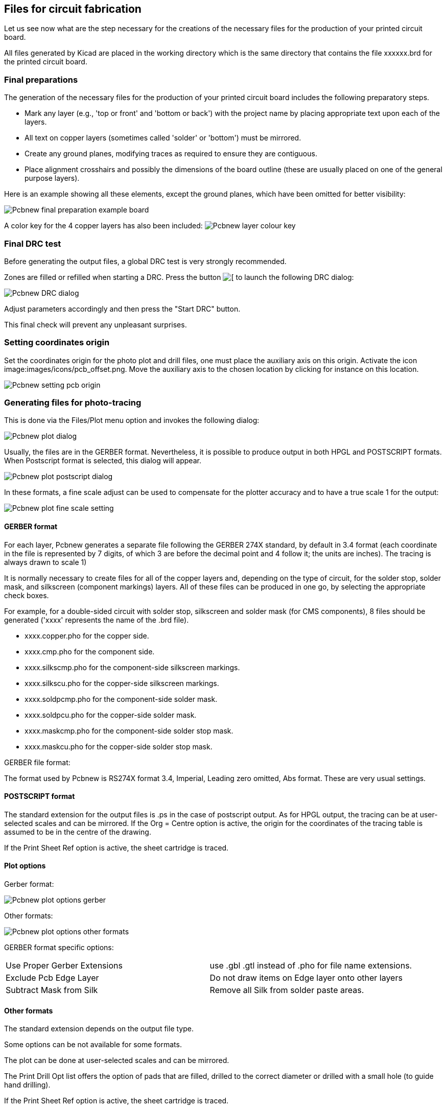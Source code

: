 Files for circuit fabrication
-----------------------------

Let us see now what are the step necessary for the creations of the necessary files for the production of your printed circuit board.

All files generated by Kicad are placed in the working directory which is the same directory that contains the file xxxxxx.brd for the printed circuit board.

Final preparations
~~~~~~~~~~~~~~~~~~

The generation of the necessary files for the production of your printed circuit board includes the following preparatory steps.

* Mark any layer (e.g., 'top or front' and 'bottom or back') with the project name by placing appropriate text upon each of the layers.
* All text on copper layers (sometimes called 'solder' or 'bottom') must be mirrored.
* Create any ground planes, modifying traces as required to ensure they are contiguous.
* Place alignment crosshairs and possibly the dimensions of the board outline (these are usually placed on one of the general purpose layers).

Here is an example showing all these elements, except the ground planes, which have been omitted for better visibility:

image:images/Pcbnew_final_preparation_example_board.png[]

A color key for the 4 copper layers has also been included:
image:images/Pcbnew_layer_colour_key.png[]

Final DRC test
~~~~~~~~~~~~~~

Before generating the output files, a global DRC test is very
strongly recommended.

Zones are filled or refilled when starting a DRC. Press the button
image:images/icons/drc.png[[]
to launch the following DRC dialog:

image:images/Pcbnew_DRC_dialog.png[]

Adjust parameters accordingly and then press the "Start DRC" button.

This final check will prevent any unpleasant surprises.

Setting coordinates origin
~~~~~~~~~~~~~~~~~~~~~~~~~~

Set the coordinates origin for the photo plot and drill files, one
must place the auxiliary axis on this origin. Activate the icon
image:images/icons/pcb_offset.png. Move the auxiliary axis to the
chosen location by clicking for instance on this location.

image:images/Pcbnew_setting_pcb_origin.png[]

Generating files for photo-tracing
~~~~~~~~~~~~~~~~~~~~~~~~~~~~~~~~~~

This is done via the Files/Plot menu option and invokes the following
dialog:

image:images/Pcbnew_plot_dialog.png[]

Usually, the files are in the GERBER format. Nevertheless, it is
possible to produce output in both HPGL and POSTSCRIPT formats. When
Postscript format is selected, this dialog will appear.

image:images/Pcbnew_plot_postscript_dialog.png[]

In these formats, a fine scale adjust can be used to compensate for
the plotter accuracy and to have a true scale 1 for the output:

image:images/Pcbnew_plot_fine_scale_setting.png[]

GERBER format
^^^^^^^^^^^^^

For each layer, Pcbnew generates a separate file following the
GERBER 274X standard, by default in 3.4 format  (each coordinate in
the file is represented by 7 digits, of which 3 are before the
decimal point and 4 follow it; the units are inches). The tracing is
always drawn to scale 1)

It is normally necessary to create files for all of the copper
layers and, depending on the type of circuit, for the solder stop,
solder mask, and silkscreen (component markings) layers. All of
these files can be produced in one go, by selecting the appropriate
check boxes.

For example, for a double-sided circuit with solder stop, silkscreen
and solder mask (for CMS components), 8 files should be generated
('xxxx' represents the name of the .brd file).

* xxxx.copper.pho for the copper side.
* xxxx.cmp.pho for the component side.
* xxxx.silkscmp.pho for the component-side silkscreen markings.
* xxxx.silkscu.pho for the copper-side silkscreen markings.
* xxxx.soldpcmp.pho for the component-side solder mask.
* xxxx.soldpcu.pho for the copper-side solder mask.
* xxxx.maskcmp.pho for the component-side solder stop mask.
* xxxx.maskcu.pho for the copper-side solder stop mask.

GERBER file format:

The format used by Pcbnew is RS274X format 3.4, Imperial, Leading
zero omitted, Abs format. These are very usual settings.

POSTSCRIPT format
^^^^^^^^^^^^^^^^^

The standard extension for the output files is .ps in the case of
postscript output. As for HPGL output, the tracing can be at
user-selected scales and can be mirrored. If the Org = Centre option
is active, the origin for the coordinates of the tracing table is
assumed to be in the centre of the drawing.

If the Print Sheet Ref option is active, the sheet cartridge is traced.

Plot options
^^^^^^^^^^^^

Gerber format:

image:images/Pcbnew_plot_options_gerber.png[]

Other formats:

image:images/Pcbnew_plot_options_other_formats.png[]

GERBER format specific options:

[cols="1,1"]
|=====
| Use Proper Gerber Extensions
| use .gbl .gtl instead of .pho for file name extensions.
| Exclude Pcb Edge Layer
| Do not draw items on Edge layer onto other layers
| Subtract Mask from Silk
| Remove all Silk from solder paste areas.
|=====

Other formats
^^^^^^^^^^^^^

The standard extension depends on the output file type.

Some options can be not available for some formats.

The plot can be done at user-selected scales and can be mirrored.

The Print Drill Opt list offers the option of pads that are filled,
drilled to the correct diameter or drilled with a small hole (to
guide hand drilling).

If the Print Sheet Ref option is active, the sheet cartridge is traced.

Global clearance settings for the solder stop and the solder paste mask
~~~~~~~~~~~~~~~~~~~~~~~~~~~~~~~~~~~~~~~~~~~~~~~~~~~~~~~~~~~~~~~~~~~~~~~

Masks clearances values can be set globally for the solder mask
layers and the solder paste layers. These clearances can be set
following these steps.

* At pads level.
* At footprint level.
* Globally.

And Pcbnew uses by priority order.

* Pad values. If null:
* Footprint values. If null:
* Global values.

Access
^^^^^^

The menu option for this is available via the Dimensions menu:

image:images/Pcbnew_pad_mask_clearance_menu_item.png[]

The dialog box is the following:

image:images/Pcbnew_pad_mask_settings_dialog.png[]

Solder mask clearance
^^^^^^^^^^^^^^^^^^^^^

A value near to 0.2 mm is usually good. This value is positive
because the mask usually is bigger than the pad.

One can set a minimum value for the solder mask width, between 2 pads.

If the actual value is smaller than the minimum value, the 2 solder
mask shapes will be merged.

Solder paste clearance
^^^^^^^^^^^^^^^^^^^^^^

The final clearance is the sum of the solder paste clearance and a
percentage of the pad size.

This value is negative because the mask usually is smaller than the
pad.

Generating drill files
~~~~~~~~~~~~~~~~~~~~~~

The creation of a drill file xxxxxx.drl following the EXCELLON
standard is always necessary.

One can also produce an optional drill report, and an optional drill
map.

* The drill map can be plotted using several formats
* The drill report is a plain text file).

The generation of these files is controlled via
* the "Create Drill File" button.
* or the Files/Fabrication Outputs/Drill file menu selection.

The Drill tools dialog box will be the following:

image:images/Pcbnew_drill_file_dialog.png[]

For setting the coordinate origin, the following dialog box is used:

image:images/Pcbnew_drill_origin_setting.png[]

* Absolute: absolute coordinate system is used.
* Auxiliary axis: coordinates are relative to the auxiliary axis
(use the icon (right toolbar) to set it.

Generating cabling documentation
~~~~~~~~~~~~~~~~~~~~~~~~~~~~~~~~

To produce cabling documentation files, the component and copper
silkscreen layers can be traced. Usually, just the component-side
silkscreen markings are sufficient for cabling a PCB. If the
copper-side silkscreen is used, the text it contains should be
mirrored in order to be readable.

Generation of files for automatic component insertion
~~~~~~~~~~~~~~~~~~~~~~~~~~~~~~~~~~~~~~~~~~~~~~~~~~~~~

This option is accessed via the Postprocess/Create Cmp file menu
option. However, no file will be generated unless at least one
module has the Normal+Insert attribute activated (see Editing
Modules). One or two files will be produced, depending upon whether
insertable components are present on one or both sides of the PCB. A
dialogue box will display the names of the file(s) created.

Advanced tracing options
~~~~~~~~~~~~~~~~~~~~~~~~

The options described below (part of the Files/Plot dialogue) allow
for fine-grained control of the tracing process. They are
particularly useful when printing the silkscreen markings for
cabling documentation.

image:images/Pcbnew_advanced_tracing_options.png[]

The available options are:
[cols="1,2"]
|======
|Use Proper Gerber  Extensions
|GERBER format specific.
When creating files, use specific extensions foe each file.
If disabled the Gerber file extension is .pho
|Exclude pcb edge layer
|GERBER format specific.
Do not plot graphic items on edge layer.
|Print Sheet Ref
|Trace sheet outline and the cartridge.
|Print Pads on Silkscreen
|Enables/disables printing of pad outlines on the silkscreen layers (if the pads have already been declared to appear on these layers). In fact useful for preventing any pads from being printed, in the disabled mode.
|Print Module Value
|Enables printing of VALUE text on the silkscreen.
|Print Module Reference
|Enables printing of the REFERENCE text on the silkscreen.
|Print other module texts
|Enables the printing of other text fields on the silkscreen.
|Force Print Invisible Texts
|Forces printing of fields (reference, value) declared as invisible. In combination with Print Module Reference and Print Module Value, this option enables production of documents for guiding cabling and repair. These options have proven necessary for circuits using components that are too small (CMS) to allow readable placement of two separate text fields.
|======
